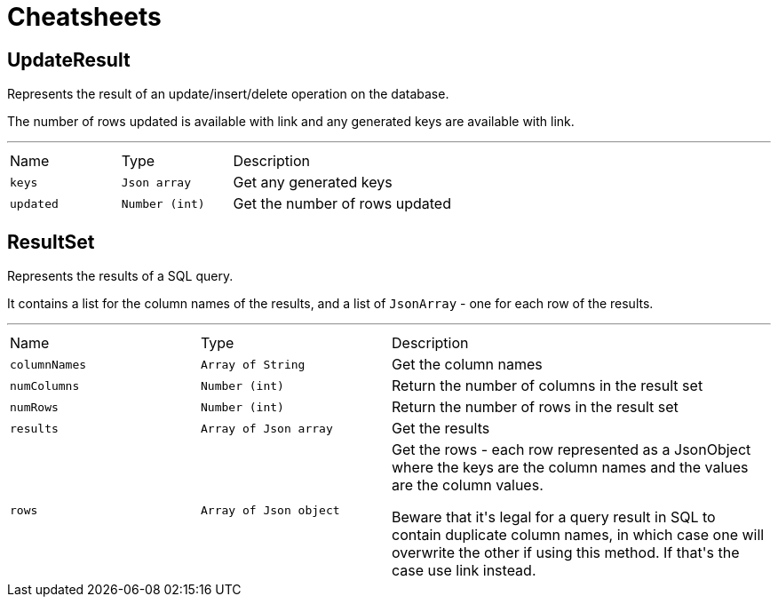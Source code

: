 = Cheatsheets

[[UpdateResult]]
== UpdateResult

++++
 Represents the result of an update/insert/delete operation on the database.
 <p>
 The number of rows updated is available with link and any generated
 keys are available with link.
++++
'''

[cols=">25%,^25%,50%"]
[frame="topbot"]
|===
^|Name | Type ^| Description
|[[keys]]`keys`|`Json array`|
+++
Get any generated keys
+++
|[[updated]]`updated`|`Number (int)`|
+++
Get the number of rows updated
+++
|===

[[ResultSet]]
== ResultSet

++++
 Represents the results of a SQL query.
 <p>
 It contains a list for the column names of the results, and a list of <code>JsonArray</code> - one for each row of the
 results.
++++
'''

[cols=">25%,^25%,50%"]
[frame="topbot"]
|===
^|Name | Type ^| Description
|[[columnNames]]`columnNames`|`Array of String`|
+++
Get the column names
+++
|[[numColumns]]`numColumns`|`Number (int)`|
+++
Return the number of columns in the result set
+++
|[[numRows]]`numRows`|`Number (int)`|
+++
Return the number of rows in the result set
+++
|[[results]]`results`|`Array of Json array`|
+++
Get the results
+++
|[[rows]]`rows`|`Array of Json object`|
+++
Get the rows - each row represented as a JsonObject where the keys are the column names and the values are
 the column values.
 <p>
 Beware that it's legal for a query result in SQL to contain duplicate column names, in which case one will
 overwrite the other if using this method. If that's the case use link instead.
+++
|===

